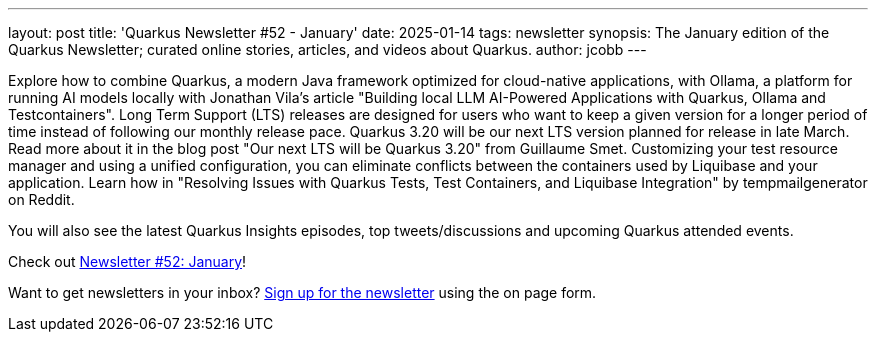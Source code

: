 ---
layout: post
title: 'Quarkus Newsletter #52 - January'
date: 2025-01-14
tags: newsletter
synopsis: The January edition of the Quarkus Newsletter; curated online stories, articles, and videos about Quarkus.
author: jcobb
---

Explore how to combine Quarkus, a modern Java framework optimized for cloud-native applications, with Ollama, a platform for running AI models locally with Jonathan Vila's article "Building local LLM AI-Powered Applications with Quarkus, Ollama and Testcontainers". Long Term Support (LTS) releases are designed for users who want to keep a given version for a longer period of time instead of following our monthly release pace. Quarkus 3.20 will be our next LTS version planned for release in late March. Read more about it in the blog post "Our next LTS will be Quarkus 3.20" from Guillaume Smet. Customizing your test resource manager and using a unified configuration, you can eliminate conflicts between the containers used by Liquibase and your application. Learn how in "Resolving Issues with Quarkus Tests, Test Containers, and Liquibase Integration" by tempmailgenerator on Reddit.

You will also see the latest Quarkus Insights episodes, top tweets/discussions and upcoming Quarkus attended events. 

Check out https://quarkus.io/newsletter/52/[Newsletter #52: January]!

Want to get newsletters in your inbox? https://quarkus.io/newsletter[Sign up for the newsletter] using the on page form.
